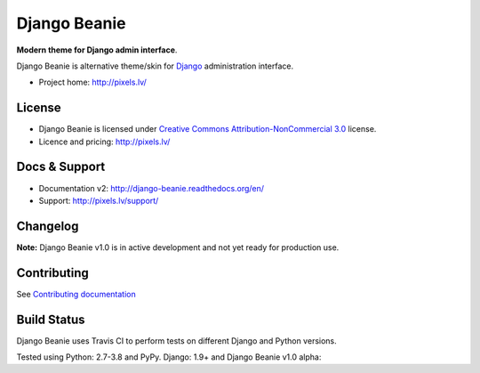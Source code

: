 ===========
Django Beanie
===========

**Modern theme for Django admin interface**.

Django Beanie is alternative theme/skin for `Django <http://www.djangoproject.com>`_ administration interface.

* Project home: http://pixels.lv/

License
=======

* Django Beanie is licensed under `Creative Commons Attribution-NonCommercial 3.0 <http://creativecommons.org/licenses/by-nc/3.0/>`_ license.
* Licence and pricing: http://pixels.lv/


Docs & Support
==============

* Documentation v2: http://django-beanie.readthedocs.org/en/
* Support: http://pixels.lv/support/

Changelog
=========

**Note:** Django Beanie v1.0 is in active development and not yet ready for production use.

Contributing
============

See `Contributing documentation <http://django-beanie.readthedocs.org/en/v2/contribute.html>`_


Build Status
============

Django Beanie uses Travis CI to perform tests on different Django and Python versions.

Tested using Python: 2.7-3.8 and PyPy. Django: 1.9+ and Django Beanie v1.0 alpha:

